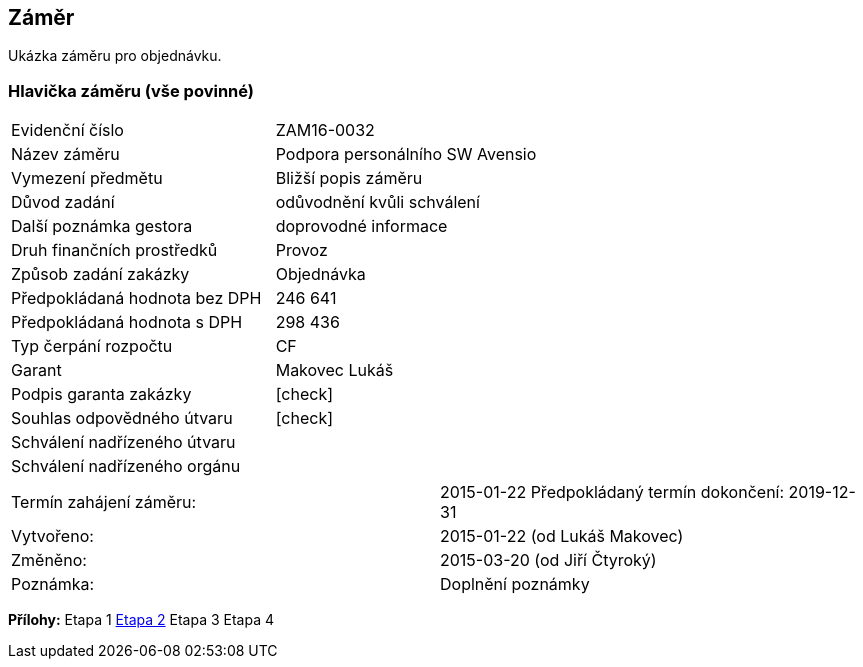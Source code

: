 == Záměr

Ukázka záměru pro objednávku.

=== Hlavička záměru (vše povinné)

|===
| Evidenční číslo | ZAM16-0032
| Název záměru | Podpora personálního SW Avensio
| Vymezení předmětu | Bližší popis záměru
| Důvod zadání | odůvodnění kvůli schválení
| Další poznámka gestora | doprovodné informace
| Druh finančních prostředků | Provoz
| Způsob zadání zakázky | Objednávka
| Předpokládaná hodnota bez DPH | 246 641
| Předpokládaná hodnota s DPH | 298 436
| Typ čerpání rozpočtu | CF
| Garant | Makovec Lukáš
| Podpis garanta zakázky	| [check]
| Souhlas odpovědného útvaru	| [check]
| Schválení nadřízeného útvaru	| 
| Schválení nadřízeného orgánu	|
|===

|===
Termín zahájení záměru: | 2015-01-22
Předpokládaný termín dokončení:  2019-12-31
| Vytvořeno:	| 2015-01-22 (od Lukáš Makovec)	
| Změněno:	| 2015-03-20 (od Jiří Čtyroký)
| Poznámka:	| Doplnění poznámky 
|===

**Přílohy:**
Etapa 1
<<dokument-vzor-zamer-hlavicka-ZAM16-0032.adoc#,Etapa 2>>
Etapa 3
Etapa 4
